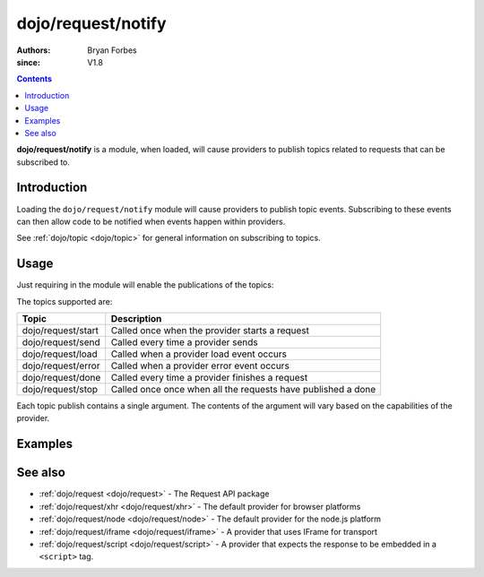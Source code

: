 .. _dojo/request/notify:

===================
dojo/request/notify
===================

:authors: Bryan Forbes
:since: V1.8

.. contents ::
    :depth: 2

**dojo/request/notify** is a module, when loaded, will cause providers to publish topics related to requests that can be
subscribed to.

Introduction
============

Loading the ``dojo/request/notify`` module will cause providers to publish topic events. Subscribing to these events can
then allow code to be notified when events happen within providers.

See :ref:`dojo/topic <dojo/topic>` for general information on subscribing to topics.

Usage
=====

Just requiring in the module will enable the publications of the topics:

.. js ::

  require(["dojo/request", "dojo/topic", "dojo/request/notify"], function(request, topic){
    topic.subscribe("dojo/request/start", function(data){
      // Do something on "dojo/request/start"
    });
    topic.subscripe("dojo/request/send", function(data){
      // Do something on "dojo/request/send"
    });
    topic.subscribe("dojo/request/load", function(data){
      // Do something on "dojo/request/load"
    });
    topic.subscribe("dojo/request/error", function(data){
      // Do something on "dojo/request/error"
    });
    topic.subscribe("dojo/request/done", function(data){
      // Do something on "dojo/request/done"
    });
    topic.subscribe("dojo/request/stop", function(data){
      // Do something on "dojo/request/stop"
    });
    
    request.get("something.json");
  });

The topics supported are:

================== ============================================================
Topic              Description
================== ============================================================
dojo/request/start Called once when the provider starts a request
dojo/request/send  Called every time a provider sends
dojo/request/load  Called when a provider load event occurs
dojo/request/error Called when a provider error event occurs
dojo/request/done  Called every time a provider finishes a request
dojo/request/stop  Called once once when all the requests have published a done
================== ============================================================

Each topic publish contains a single argument. The contents of the argument will vary based on the capabilities of the
provider.

Examples
========

.. code-example ::
  :djConfig: async: true, parseOnLoad: false

  This example subscribes to all the topics supported and then makes a request to retrieve some JSON and displays the
  results.

  .. js ::

    require(["dojo/request/xhr", "dojo/topic", "dojo/on", "dojo/dom", "dojo/dom-construct", "dojo/json",
        "dojo/request/notify", "dojo/domReady!"],
    function(xhr, topic, on, dom, domConst, JSON){
      topic.subscribe("dojo/request/start", function(data){
        domConst.place("<p>dojo/request/start: <code>" + JSON.stringify(data) + "</code>", "output");
      });
      topic.subscribe("dojo/request/send", function(data){
        domConst.place("<p>dojo/request/send: <code>" + JSON.stringify(data) + "</code>", "output");
      });
      topic.subscribe("dojo/request/load", function(data){
        domConst.place("<p>dojo/request/load: <code>" + JSON.stringify(data) + "</code>", "output");
      });
      topic.subscribe("dojo/request/error", function(data){
        domConst.place("<p>dojo/request/error: <code>" + JSON.stringify(data) + "</code>", "output");
      });
      topic.subscribe("dojo/request/done", function(data){
        domConst.place("<p>dojo/request/done: <code>" + JSON.stringify(data) + "</code>", "output");
      });
      topic.subscribe("dojo/request/stop", function(data){
        domConst.place("<p>dojo/request/stop: <code>" + JSON.stringify(data) + "</code>", "output");
      });
    
      on(dom.byId("startButton"), "click", function(){
        xhr.get("helloworld.json", {
          handleAs: "json"
        }).then(function(response){
          domConst.place("<p>request response.data: <code>" + JSON.stringify(response.data) + "</code>", "output");
        });
      });
    });

  .. html ::

    <h1>Output:</h1>
    <div id="output"></div>
    <button type="button" id="startButton">Start</button>

See also
========

* :ref:`dojo/request <dojo/request>` - The Request API package

* :ref:`dojo/request/xhr <dojo/request/xhr>` - The default provider for browser platforms

* :ref:`dojo/request/node <dojo/request/node>` - The default provider for the node.js platform

* :ref:`dojo/request/iframe <dojo/request/iframe>` - A provider that uses IFrame for transport

* :ref:`dojo/request/script <dojo/request/script>` - A provider that expects the response to be embedded in a
  ``<script>`` tag.
